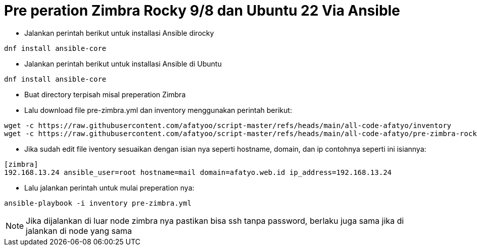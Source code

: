 = Pre peration Zimbra Rocky 9/8 dan Ubuntu 22 Via Ansible 

* Jalankan perintah berikut untuk installasi Ansible dirocky 
----
dnf install ansible-core
----
* Jalankan perintah berikut untuk installasi Ansible di Ubuntu
----
dnf install ansible-core
----

* Buat directory terpisah misal preperation Zimbra

* Lalu download file pre-zimbra.yml dan inventory menggunakan perintah berikut:

----
wget -c https://raw.githubusercontent.com/afatyoo/script-master/refs/heads/main/all-code-afatyo/inventory
wget -c https://raw.githubusercontent.com/afatyoo/script-master/refs/heads/main/all-code-afatyo/pre-zimbra-rocky9-8.yml
----


* Jika sudah edit file iventory sesuaikan dengan isian nya seperti hostname, domain, dan ip contohnya seperti ini isiannya:

----
[zimbra]
192.168.13.24 ansible_user=root hostname=mail domain=afatyo.web.id ip_address=192.168.13.24
----

* Lalu jalankan perintah untuk mulai preperation nya:

----
ansible-playbook -i inventory pre-zimbra.yml
----

NOTE: Jika dijalankan di luar node zimbra nya pastikan bisa ssh tanpa password, berlaku juga sama jika di jalankan di node yang sama
